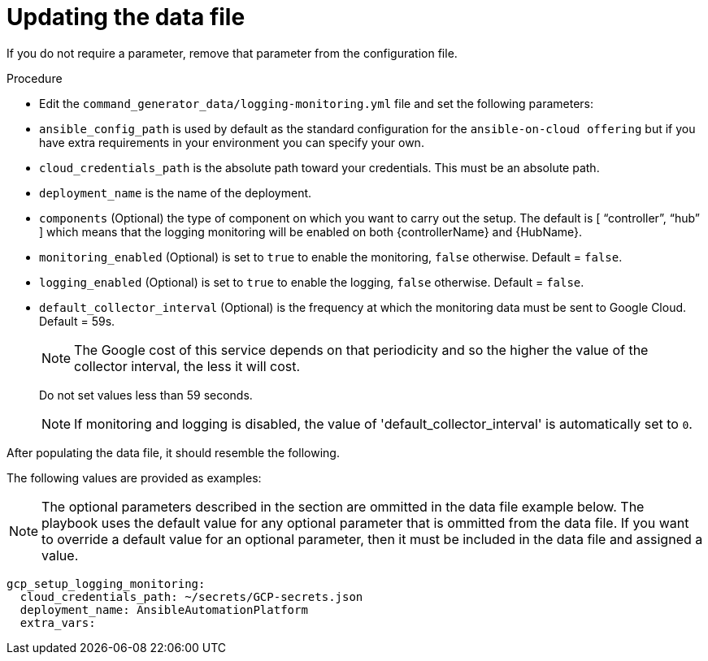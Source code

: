 [id="proc-gcp-set-monitoring-logging-yml"]

= Updating the data file

If you do not require a parameter, remove that parameter from the configuration file.

.Procedure
* Edit the `command_generator_data/logging-monitoring.yml` file and set the following parameters:

* `ansible_config_path` is used by default as the standard configuration for the `ansible-on-cloud offering` but if you have extra requirements in your environment you can specify your own. 
* `cloud_credentials_path` is the absolute path toward your credentials. 
This must be an absolute path.
* `deployment_name` is the name of the deployment.
* `components` (Optional) the type of component on which you want to carry out the setup. 
The default is [ “controller”, “hub” ] which means that the logging monitoring will be enabled on both {controllerName} and {HubName}.
* `monitoring_enabled` (Optional) is set to `true` to enable the monitoring, `false` otherwise. Default = `false`.
* `logging_enabled` (Optional) is set to `true` to enable the logging, `false` otherwise. Default = `false`.
* `default_collector_interval` (Optional) is the frequency at which the monitoring data must be sent to Google Cloud. 
Default = 59s.
+
[NOTE]
==== 
The Google cost of this service depends on that periodicity and so the higher the value of the collector interval, the less it will cost.
====
+ 
Do not set values less than 59 seconds.
+
[NOTE]
====
If monitoring and logging is disabled, the value of 'default_collector_interval' is automatically set to `0`.
====

After populating the data file, it should resemble the following.

The following values are provided as examples:

[NOTE]
====
The optional parameters described in the section are ommitted in the data file example below. The playbook uses the default value for any optional parameter that is ommitted from the data file. If you want to override a default value for an optional parameter, then it must be included in the data file and assigned a value.
====

[literal, options="nowrap" subs="+attributes"]
----
gcp_setup_logging_monitoring:
  cloud_credentials_path: ~/secrets/GCP-secrets.json
  deployment_name: AnsibleAutomationPlatform
  extra_vars:
----
